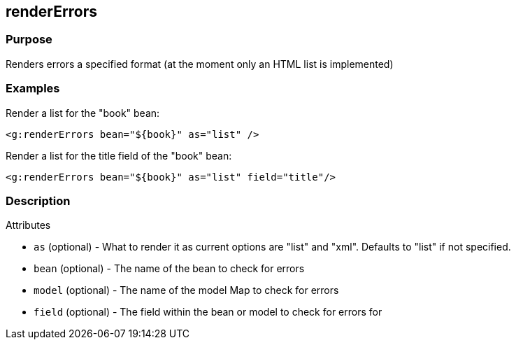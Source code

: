 
== renderErrors



=== Purpose


Renders errors a specified format (at the moment only an HTML list is implemented)


=== Examples


Render a list for the "book" bean:

[source,xml]
----
<g:renderErrors bean="${book}" as="list" />
----

Render a list for the title field of the "book" bean:

[source,xml]
----
<g:renderErrors bean="${book}" as="list" field="title"/>
----


=== Description


Attributes

* `as` (optional) - What to render it as current options are "list" and "xml". Defaults to "list" if not specified.
* `bean` (optional) - The name of the bean to check for errors
* `model` (optional) - The name of the model Map to check for errors
* `field` (optional) - The field within the bean or model to check for errors for

